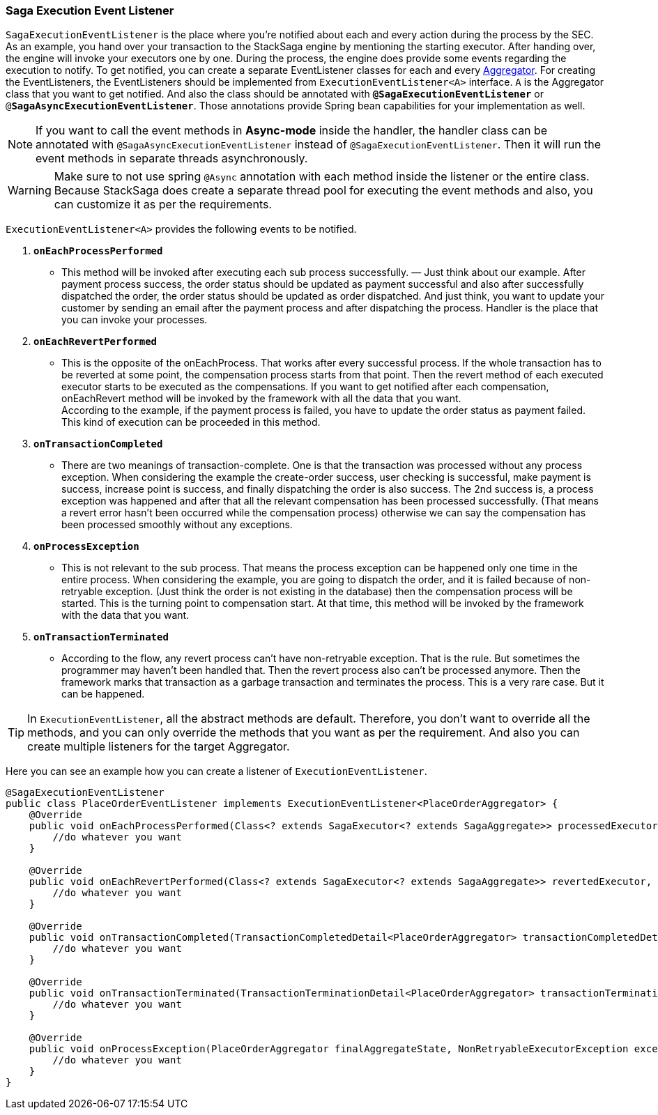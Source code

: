 === Saga Execution Event Listener  [[saga_event_handler]]

`SagaExecutionEventListener` is the place where you're notified about each and every action during the process by the SEC.
As an example, you hand over your transaction to the StackSaga engine by mentioning the starting executor.
After handing over, the engine will invoke your executors one by one.
During the process, the engine does provide some events regarding the execution to notify.
To get notified, you can create a separate EventListener classes for each and every <<creating_aggregator_class,Aggregator>>.
For creating the EventListeners, the EventListeners should be implemented from `ExecutionEventListener<A>` interface.
`A` is the Aggregator class that you want to get notified.
And also the class should be annotated with `*@SagaExecutionEventListener*`  or `@*SagaAsyncExecutionEventListener*`.
Those annotations provide Spring bean capabilities for your implementation as well.

NOTE: If you want to call the event methods in *Async-mode*  inside the handler, the handler class can be annotated with `@SagaAsyncExecutionEventListener` instead of `@SagaExecutionEventListener`.
Then it will run the event methods in separate threads asynchronously.

WARNING: Make sure to not use spring `@Async` annotation with each method inside the listener or the entire class.
Because StackSaga does create a separate thread pool for executing the event methods and also, you can customize it as per the requirements.

`ExecutionEventListener<A>` provides the following events to be notified.

. `*onEachProcessPerformed*`
- This method will be invoked after executing each sub process successfully.
— Just think about our example.
After payment process success, the order status should be updated as payment successful and also after successfully dispatched the order, the order status should be updated as order dispatched.
And just think, you want to update your customer by sending an email after the payment process and after dispatching the process.
Handler is the place that you can invoke your processes.

. `*onEachRevertPerformed*`
- This is the opposite of the onEachProcess.
That works after every successful process.
If the whole transaction has to be reverted at some point, the compensation process starts from that point.
Then the revert method of each executed executor starts to be executed as the compensations.
If you want to get notified after each compensation, onEachRevert method will be invoked by the framework with all the data that you want. +
According to the example, if the payment process is failed, you have to update the order status as payment failed.
This kind of execution can be proceeded in this method.
. `*onTransactionCompleted*`
- There are two meanings of transaction-complete.
One is that the transaction was processed without any process exception.
When considering the example the create-order success, user checking is successful, make payment is success, increase point is success, and finally dispatching the order is also success.
The 2nd success is, a process exception was happened and after that all the relevant compensation has been processed successfully.
(That means a revert error hasn't been occurred while the compensation process) otherwise we can say the compensation has been processed smoothly without any exceptions.
. `*onProcessException*`
- This is not relevant to the sub process.
That means the process exception can be happened only one time in the entire process.
When considering the example, you are going to dispatch the order, and it is failed because of non-retryable exception.
(Just think the order is not existing in the database) then the compensation process will be started.
This is the turning point to compensation start.
At that time, this method will be invoked by the framework with the data that you want.
. `*onTransactionTerminated*`
- According to the flow, any revert process can't have non-retryable exception.
That is the rule.
But sometimes the programmer may haven't been handled that.
Then the revert process also can't be processed anymore.
Then the framework marks that transaction as a garbage transaction and terminates the process.
This is a very rare case.
But it can be happened.

TIP: In `ExecutionEventListener`, all the abstract methods are default.
Therefore, you don't want to override all the methods, and you can only override the methods that you want as per the requirement.
And also you can create multiple listeners for the target Aggregator.

Here you can see an example how you can create a listener of `ExecutionEventListener`.

[source,java]
----
@SagaExecutionEventListener
public class PlaceOrderEventListener implements ExecutionEventListener<PlaceOrderAggregator> {
    @Override
    public void onEachProcessPerformed(Class<? extends SagaExecutor<? extends SagaAggregate>> processedExecutor, PlaceOrderAggregator currentAggregate) {
        //do whatever you want
    }

    @Override
    public void onEachRevertPerformed(Class<? extends SagaExecutor<? extends SagaAggregate>> revertedExecutor, PlaceOrderAggregator finalAggregateState, NonRetryableExecutorException nonRetryableExecutorException, RevertHintStore revertHintStore) {
        //do whatever you want
    }

    @Override
    public void onTransactionCompleted(TransactionCompletedDetail<PlaceOrderAggregator> transactionCompletedDetail, CompleteStatus completeStatus) {
        //do whatever you want
    }

    @Override
    public void onTransactionTerminated(TransactionTerminationDetail<PlaceOrderAggregator> transactionTerminationDetail) {
        //do whatever you want
    }

    @Override
    public void onProcessException(PlaceOrderAggregator finalAggregateState, NonRetryableExecutorException exception, Class<? extends SagaExecutor<? extends SagaAggregate>> executorClass) {
        //do whatever you want
    }
}
----
